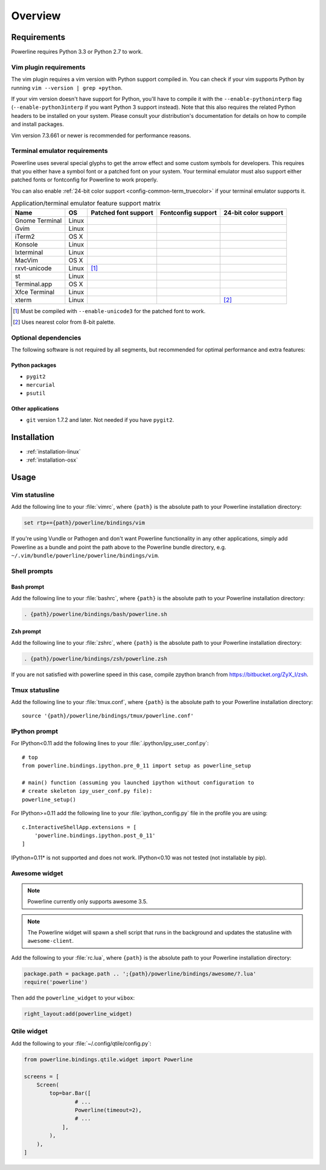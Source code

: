 ********
Overview
********

Requirements
============

Powerline requires Python 3.3 or Python 2.7 to work.

Vim plugin requirements
-----------------------

The vim plugin requires a vim version with Python support compiled in.  You 
can check if your vim supports Python by running ``vim --version | grep 
+python``.

If your vim version doesn't have support for Python, you'll have to compile 
it with the ``--enable-pythoninterp`` flag (``--enable-python3interp`` if 
you want Python 3 support instead). Note that this also requires the related 
Python headers to be installed on your system. Please consult your 
distribution's documentation for details on how to compile and install 
packages.

Vim version 7.3.661 or newer is recommended for performance reasons.

Terminal emulator requirements
------------------------------

Powerline uses several special glyphs to get the arrow effect and some 
custom symbols for developers. This requires that you either have a symbol 
font or a patched font on your system. Your terminal emulator must also 
support either patched fonts or fontconfig for Powerline to work properly.

You can also enable :ref:`24-bit color support <config-common-term_truecolor>` 
if your terminal emulator supports it.

.. table:: Application/terminal emulator feature support matrix
   :name: term-feature-support-matrix

   ===================== ======= ===================== ===================== =====================
   Name                  OS      Patched font support  Fontconfig support    24-bit color support 
   ===================== ======= ===================== ===================== =====================
   Gnome Terminal        Linux   |i_yes|               |i_yes|               |i_no|
   Gvim                  Linux   |i_yes|               |i_no|                |i_yes|
   iTerm2                OS X    |i_yes|               |i_no|                |i_no|
   Konsole               Linux   |i_yes|               |i_yes|               |i_yes|
   lxterminal            Linux   |i_yes|               |i_yes|               |i_no|
   MacVim                OS X    |i_yes|               |i_no|                |i_yes|
   rxvt-unicode          Linux   |i_partial| [#]_      |i_no|                |i_no|
   st                    Linux   |i_yes|               |i_yes|               |i_no|
   Terminal.app          OS X    |i_yes|               |i_no|                |i_no|
   Xfce Terminal         Linux   |i_yes|               |i_yes|               |i_no|
   xterm                 Linux   |i_yes|               |i_no|                |i_partial| [#]_
   ===================== ======= ===================== ===================== =====================

.. |i_yes| image:: _static/img/icons/tick.png
.. |i_no| image:: _static/img/icons/cross.png
.. |i_partial| image:: _static/img/icons/error.png

.. [#] Must be compiled with ``--enable-unicode3`` for the 
   patched font to work.
.. [#] Uses nearest color from 8-bit palette.

Optional dependencies
---------------------

The following software is not required by all segments, but recommended for 
optimal performance and extra features:

Python packages
^^^^^^^^^^^^^^^

* ``pygit2``
* ``mercurial``
* ``psutil``

Other applications
^^^^^^^^^^^^^^^^^^

* ``git`` version 1.7.2 and later. Not needed if you have ``pygit2``.

Installation
============

* :ref:`installation-linux`
* :ref:`installation-osx`

Usage
=====

Vim statusline
--------------

Add the following line to your :file:`vimrc`, where ``{path}`` is the 
absolute path to your Powerline installation directory:

.. code-block:: vim

   set rtp+={path}/powerline/bindings/vim

If you're using Vundle or Pathogen and don't want Powerline functionality in 
any other applications, simply add Powerline as a bundle and point the path 
above to the Powerline bundle directory, e.g.  
``~/.vim/bundle/powerline/powerline/bindings/vim``.

Shell prompts
-------------

Bash prompt
^^^^^^^^^^^

Add the following line to your :file:`bashrc`, where ``{path}`` is the 
absolute path to your Powerline installation directory:

.. code-block:: bash

   . {path}/powerline/bindings/bash/powerline.sh

Zsh prompt
^^^^^^^^^^

Add the following line to your :file:`zshrc`, where ``{path}`` is the 
absolute path to your Powerline installation directory:

.. code-block:: bash

   . {path}/powerline/bindings/zsh/powerline.zsh

If you are not satisfied with powerline speed in this case, compile zpython 
branch from https://bitbucket.org/ZyX_I/zsh.

Tmux statusline
---------------

Add the following line to your :file:`tmux.conf`, where ``{path}`` is the 
absolute path to your Powerline installation directory::

   source '{path}/powerline/bindings/tmux/powerline.conf'

IPython prompt
--------------

For IPython<0.11 add the following lines to your 
:file:`.ipython/ipy_user_conf.py`::

    # top
    from powerline.bindings.ipython.pre_0_11 import setup as powerline_setup

    # main() function (assuming you launched ipython without configuration to 
    # create skeleton ipy_user_conf.py file):
    powerline_setup()

For IPython>=0.11 add the following line to your :file:`ipython_config.py` 
file in the profile you are using::

    c.InteractiveShellApp.extensions = [
        'powerline.bindings.ipython.post_0_11'
    ]

IPython=0.11* is not supported and does not work. IPython<0.10 was not 
tested (not installable by pip).

Awesome widget
--------------

.. note:: Powerline currently only supports awesome 3.5.

.. note:: The Powerline widget will spawn a shell script that runs in the 
   background and updates the statusline with ``awesome-client``.

Add the following to your :file:`rc.lua`, where ``{path}`` is the absolute 
path to your Powerline installation directory:

.. code-block:: lua

   package.path = package.path .. ';{path}/powerline/bindings/awesome/?.lua'
   require('powerline')

Then add the ``powerline_widget`` to your ``wibox``:

.. code-block:: lua

   right_layout:add(powerline_widget)

Qtile widget
------------

Add the following to your :file:`~/.config/qtile/config.py`:

.. code-block:: python

   from powerline.bindings.qtile.widget import Powerline

   screens = [
       Screen(
           top=bar.Bar([
                   # ...
                   Powerline(timeout=2),
                   # ...
               ],
           ),
       ),
   ]
